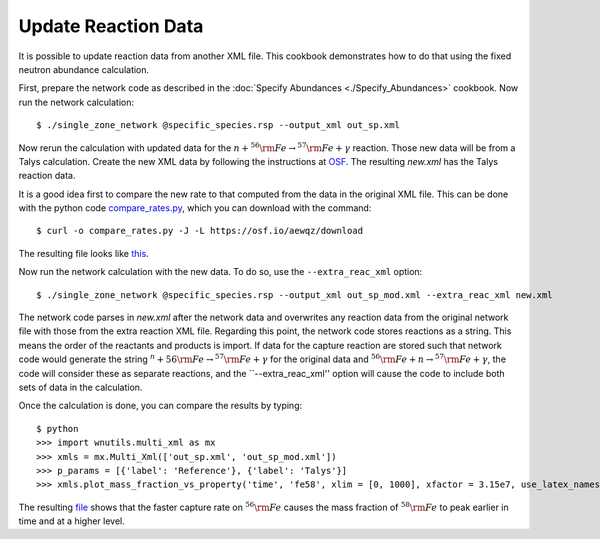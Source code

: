 .. _update_reaction_data:

Update Reaction Data
====================

It is possible to update reaction data from another XML file.  This
cookbook demonstrates how to do that using the fixed neutron abundance
calculation.

First, prepare the network code as described in the
:doc:`Specify Abundances <./Specify_Abundances>` cookbook.  Now run
the network calculation::

    $ ./single_zone_network @specific_species.rsp --output_xml out_sp.xml

Now rerun the calculation with updated data for the
:math:`n + ^{56}{\rm Fe} \to ^{57}{\rm Fe} + \gamma` reaction.
Those new data will be from a Talys calculation.  Create the new XML
data by following the instructions at `OSF <https://osf.io/536nj/wiki/home/>`_.
The resulting *new.xml* has the Talys reaction data.

It is a good idea first
to  compare the new rate to that computed from the data in the original
XML file.  This can be done with the python code
`compare_rates.py <https://osf.io/aewqz>`_,
which you can download with the command::

    $ curl -o compare_rates.py -J -L https://osf.io/aewqz/download

The resulting file looks like `this <https://osf.io/8kcr7>`_.

Now run the network calculation with the new data.  To do so, use the
``--extra_reac_xml`` option::

    $ ./single_zone_network @specific_species.rsp --output_xml out_sp_mod.xml --extra_reac_xml new.xml

The network code parses in *new.xml* after the network data and overwrites
any reaction data from the original network file with those from the
extra reaction XML file.  Regarding this point, the network code
stores reactions as a string.  This means the order of the reactants
and products is import.  If data for the capture reaction are stored
such that network code would generate the string
:math:`^n + {56}{\rm Fe} \to ^{57}{\rm Fe} + \gamma` for the original
data and :math:`^{56}{\rm Fe} + n \to ^{57}{\rm Fe} + \gamma`, the code
will consider these as separate reactions, and the ``--extra_reac_xml''
option will cause the code to include both sets of data in the calculation.

Once the calculation is done, you can compare the results by typing::

    $ python
    >>> import wnutils.multi_xml as mx
    >>> xmls = mx.Multi_Xml(['out_sp.xml', 'out_sp_mod.xml'])
    >>> p_params = [{'label': 'Reference'}, {'label': 'Talys'}]
    >>> xmls.plot_mass_fraction_vs_property('time', 'fe58', xlim = [0, 1000], xfactor = 3.15e7, use_latex_names=True, xlabel = 'time (yr)', plotParams = p_params)

The resulting `file <https://osf.io/n4g8u>`_ shows that the faster capture rate
on :math:`^{56}{\rm Fe}` causes the mass fraction of :math:`^{58}{\rm Fe}`
to peak earlier in time and at a higher level.
